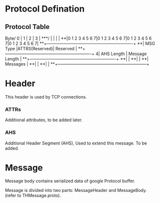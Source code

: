 * Protocol Defination

** Protocol Table

    Byte/     0       |       1       |       2       |       3       |
    ***/              |               |               |               |
    **|0 1 2 3 4 5 6 7|0 1 2 3 4 5 6 7|0 1 2 3 4 5 6 7|0 1 2 3 4 5 6 7|
    **+---------------+---------------+-------------------------------+
    **|  MSG Type     |ATTRS(Reserved)|        Reserved               |
    **+---------------+---------------+-------------------------------+
     4|  AHS Length   |            Message Length                     |
    **+---------------+---------------+-------------------------------+
    **|                                                               |
    **|                                                               |
    **|                      Messages                                 |
    **|                                                               |
    **|                                                               |
    **+---------------------------------------------------------------+

* Header

  This header is used by TCP connections.

*** ATTRs

    Additional attributes, to be added later.

*** AHS

     Additional Header Segment (AHS), Used to extend this message. To be added.

* Message

  Message body contains serialized data of google Protocol buffer.

  Message is divided into two parts: MessageHeader and MessageBody. (refer to THMessage.proto).
